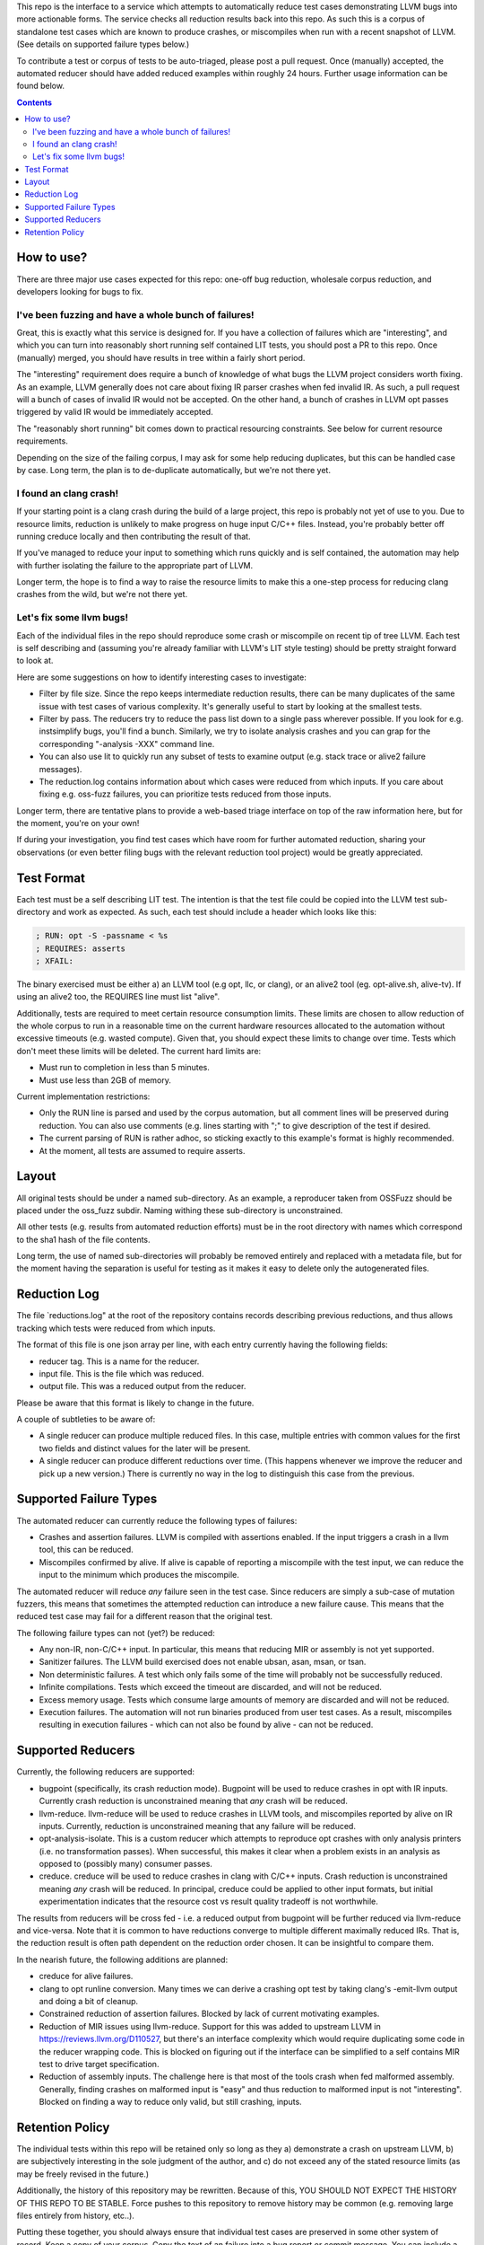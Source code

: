 
This repo is the interface to a service which attempts to automatically
reduce test cases demonstrating LLVM bugs into more actionable forms.  The
service checks all reduction results back into this repo.  As such this
is a corpus of standalone test cases which are known to produce crashes,
or miscompiles when run with a recent snapshot of LLVM.  (See details on
supported failure types below.)

To contribute a test or corpus of tests to be auto-triaged, please post a
pull request. Once (manually) accepted, the automated reducer should have
added reduced examples within roughly 24 hours.  Further usage information
can be found below.

.. contents::

How to use?
-----------

There are three major use cases expected for this repo: one-off bug reduction,
wholesale corpus reduction, and developers looking for bugs to fix.

I've been fuzzing and have a whole bunch of failures!
++++++++++++++++++++++++++++++++++++++++++++++++++++

Great, this is exactly what this service is designed for.  If you have a
collection of failures which are "interesting", and which you can turn into
reasonably short running self contained LIT tests, you should post a PR to
this repo.  Once (manually) merged, you should have results in tree within a
fairly short period.

The "interesting" requirement does require a bunch of knowledge of what
bugs the LLVM project considers worth fixing.  As an example, LLVM generally
does not care about fixing IR parser crashes when fed invalid IR.  As such,
a pull request will a bunch of cases of invalid IR would not be accepted.
On the other hand, a bunch of crashes in LLVM opt passes triggered by valid
IR would be immediately accepted.

The "reasonably short running" bit comes down to practical resourcing
constraints.  See below for current resource requirements.

Depending on the size of the failing corpus, I may ask for some help
reducing duplicates, but this can be handled case by case.  Long term,
the plan is to de-duplicate automatically, but we're not there yet.

I found an clang crash!
+++++++++++++++++++++++

If your starting point is a clang crash during the build of a large project,
this repo is probably not yet of use to you.  Due to resource limits,
reduction is unlikely to make progress on huge input C/C++ files.  Instead,
you're probably better off running creduce locally and then contributing the
result of that.

If you've managed to reduce your input to something which runs quickly and is
self contained, the automation may help with further isolating the failure to
the appropriate part of LLVM.

Longer term, the hope is to find a way to raise the resource limits to make
this a one-step process for reducing clang crashes from the wild, but we're
not there yet.  

Let's fix some llvm bugs!
+++++++++++++++++++++++++

Each of the individual files in the repo should reproduce some crash or
miscompile on recent tip of tree LLVM.  Each test is self describing and
(assuming you're already familiar with LLVM's LIT style testing) should be
pretty straight forward to look at.

Here are some suggestions on how to identify interesting cases to investigate:

* Filter by file size.  Since the repo keeps intermediate reduction results,
  there can be many duplicates of the same issue with test cases of various
  complexity.   It's generally useful to start by looking at the smallest
  tests.
* Filter by pass.  The reducers try to reduce the pass list down to a single
  pass wherever possible.  If you look for e.g. instsimplify bugs, you'll find
  a bunch.  Similarly, we try to isolate analysis crashes and you can grap
  for the corresponding "-analysis -XXX" command line.
* You can also use lit to quickly run any subset of tests to examine output
  (e.g. stack trace or alive2 failure messages).
* The reduction.log contains information about which cases were reduced from
  which inputs.  If you care about fixing e.g. oss-fuzz failures, you can
  prioritize tests reduced from those inputs.

Longer term, there are tentative plans to provide a web-based triage interface
on top of the raw information here, but for the moment, you're on your own!

If during your investigation, you find test cases which have room for further
automated reduction, sharing your observations (or even better filing bugs
with the relevant reduction tool project) would be greatly appreciated.


Test Format
-----------

Each test must be a self describing LIT test.  The intention is that the
test file could be copied into the LLVM test sub-directory and work as
expected. As such, each test should include a header which looks like this:

.. code::

  ; RUN: opt -S -passname < %s
  ; REQUIRES: asserts
  ; XFAIL:

The binary exercised must be either a) an LLVM tool (e.g opt, llc,
or clang), or an alive2 tool (eg. opt-alive.sh, alive-tv).  If using
an alive2 too, the REQUIRES line must list "alive".

Additionally, tests are required to meet certain resource consumption
limits.  These limits are chosen to allow reduction of the whole corpus
to run in a reasonable time on the current hardware resources allocated
to the automation without excessive timeouts (e.g. wasted compute).
Given that, you should expect these limits to change over time.  Tests
which don't meet these limits will be deleted. The current hard limits are:

* Must run to completion in less than 5 minutes.
* Must use less than 2GB of memory.

Current implementation restrictions:

* Only the RUN line is parsed and used by the corpus automation, but all
  comment lines will be preserved during reduction.  You can also use
  comments (e.g. lines starting with ";" to give description of the test
  if desired.
* The current parsing of RUN is rather adhoc, so sticking exactly to this
  example's format is highly recommended.
* At the moment, all tests are assumed to require asserts.

Layout
------

All original tests should be under a named sub-directory.  As an example,
a reproducer taken from OSSFuzz should be placed under the oss_fuzz subdir.
Naming withing these sub-directory is unconstrained.

All other tests (e.g. results from automated reduction efforts) must be in
the root directory with names which correspond to the sha1 hash of the file
contents.

Long term, the use of named sub-directories will probably be removed
entirely and replaced with a metadata file, but for the moment having the
separation is useful for testing as it makes it easy to delete only the
autogenerated files.

Reduction Log
-------------

The file `reductions.log" at the root of the repository contains records
describing previous reductions, and thus allows tracking which tests were
reduced from which inputs.

The format of this file is one json array per line, with each entry currently
having the following fields:

* reducer tag.  This is a name for the reducer.
* input file.  This is the file which was reduced.
* output file.  This was a reduced output from the reducer.

Please be aware that this format is likely to change in the future.

A couple of subtleties to be aware of:

* A single reducer can produce multiple reduced files.  In this case, multiple entries with common values for the first two fields and distinct values for the later will be present.
* A single reducer can produce different reductions over time.  (This happens whenever we improve the reducer and pick up a new version.)  There is currently no way in the log to distinguish this case from the previous.


Supported Failure Types
-----------------------

The automated reducer can currently reduce the following types of failures:

* Crashes and assertion failures.  LLVM is compiled with assertions enabled.
  If the input triggers a crash in a llvm tool, this can be reduced.
* Miscompiles confirmed by alive.  If alive is capable of reporting a
  miscompile with the test input, we can reduce the input to the minimum
  which produces the miscompile.

The automated reducer will reduce *any* failure seen in the test case.  Since
reducers are simply a sub-case of mutation fuzzers, this means that sometimes
the attempted reduction can introduce a new failure cause.  This means that
the reduced test case may fail for a different reason that the original test.

The following failure types can not (yet?) be reduced:

* Any non-IR, non-C/C++ input.  In particular, this means that reducing MIR
  or assembly is not yet supported.
* Sanitizer failures.  The LLVM build exercised does not enable ubsan, asan,
  msan, or tsan.
* Non deterministic failures.  A test which only fails some of the time
  will probably not be successfully reduced.
* Infinite compilations.  Tests which exceed the timeout are discarded, and
  will not be reduced.
* Excess memory usage.  Tests which consume large amounts of memory are
  discarded and will not be reduced.
* Execution failures.  The automation will not run binaries produced from
  user test cases.  As a result, miscompiles resulting in execution failures
  - which can not also be found by alive - can not be reduced.

Supported Reducers
------------------

Currently, the following reducers are supported:

* bugpoint (specifically, its crash reduction mode).  Bugpoint will be used
  to reduce crashes in opt with IR inputs.  Currently crash reduction is
  unconstrained meaning that *any* crash will be reduced.
* llvm-reduce.  llvm-reduce will be used to reduce crashes in LLVM tools, and
  miscompiles reported by alive on IR inputs.  Currently, reduction is
  unconstrained meaning that any failure will be reduced.
* opt-analysis-isolate.  This is a custom reducer which attempts to reproduce
  opt crashes with only analysis printers (i.e. no transformation passes).
  When successful, this makes it clear when a problem exists in an analysis
  as opposed to (possibly many) consumer passes.
* creduce.  creduce will be used to reduce crashes in clang with C/C++ inputs.
  Crash reduction is unconstrained meaning *any* crash will be reduced.  In
  principal, creduce could be applied to other input formats, but initial
  experimentation indicates that the resource cost vs result quality tradeoff
  is not worthwhile.

The results from reducers will be cross fed - i.e. a reduced output from
bugpoint will be further reduced via llvm-reduce and vice-versa.  Note that
it is common to have reductions converge to multiple different maximally
reduced IRs.  That is, the reduction result is often path dependent on the
reduction order chosen.  It can be insightful to compare them.

In the nearish future, the following additions are planned:

* creduce for alive failures.
* clang to opt runline conversion.  Many times we can derive a crashing opt
  test by taking clang's -emit-llvm output and doing a bit of cleanup.
* Constrained reduction of assertion failures.  Blocked by lack of current
  motivating examples.
* Reduction of MIR issues using llvm-reduce.  Support for this was added
  to upstream LLVM in https://reviews.llvm.org/D110527, but there's an
  interface complexity which would require duplicating some code in the
  reducer wrapping code.  This is blocked on figuring out if the interface
  can be simplified to a self contains MIR test to drive target specification.
* Reduction of assembly inputs.  The challenge here is that most of the tools
  crash when fed malformed assembly.  Generally, finding crashes on malformed
  input is "easy" and thus reduction to malformed input is not "interesting".
  Blocked on finding a way to reduce only valid, but still crashing, inputs.

Retention Policy
----------------

The individual tests within this repo will be retained only so long as they
a) demonstrate a crash on upstream LLVM, b) are subjectively interesting in
the sole judgment of the author, and c) do not exceed any of the stated
resource limits (as may be freely revised in the future.)

Additionally, the history of this repository may be rewritten.  Because of
this, YOU SHOULD NOT EXPECT THE HISTORY OF THIS REPO TO BE STABLE.  Force
pushes to this repository to remove history may be common (e.g. removing
large files entirely from history, etc..).

Putting these together, you should always ensure that individual test cases
are preserved in some other system of record.  Keep a copy of your corpus.
Copy the text of an failure into a bug report or commit message.  You can
include a link to this repo if desired, you should operate under the
assumption that link may break at any time.

